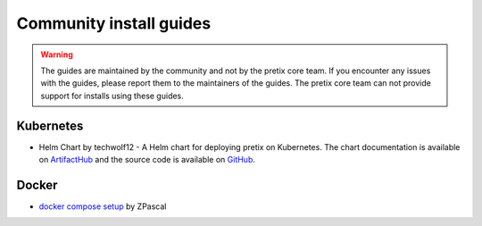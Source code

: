 .. highlight:: none

.. _`community`:

Community install guides
========================

.. warning:: The guides are maintained by the community and not by the pretix core team. If you encounter any issues with the guides, please report them to the maintainers of the guides. The pretix core team can not provide support for installs using these guides.

Kubernetes
----------

- Helm Chart by techwolf12 - A Helm chart for deploying pretix on Kubernetes. The chart documentation is available on `ArtifactHub <https://artifacthub.io/packages/helm/techwolf12/pretix>`_ and the source code is available on `GitHub <https://github.com/Techwolf12/charts/tree/main/pretix-helm>`_.

Docker
------

- `docker compose setup <https://github.com/ZPascal/pretix-docker-compose>`_ by ZPascal